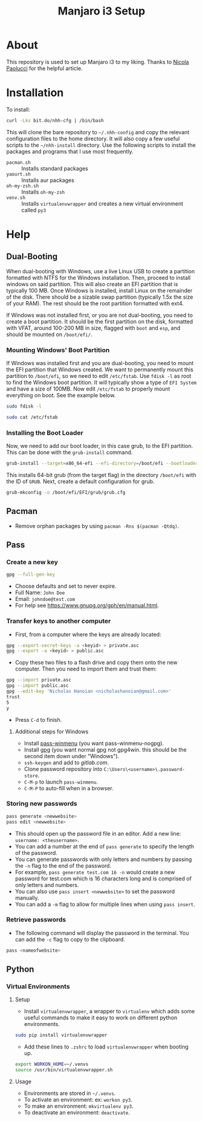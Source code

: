 #+TITLE: Manjaro i3 Setup

* About

This repository is used to set up Manjaro i3 to my liking. Thanks to [[https://developer.atlassian.com/blog/2016/02/best-way-to-store-dotfiles-git-bare-repo/][Nicola Paolucci]] for the helpful article.

* Installation

To install:

#+BEGIN_SRC sh
curl -Lks bit.do/nhh-cfg | /bin/bash
#+END_SRC

This will clone the bare repository to =~/.nhh-config= and copy the relevant configuration files to the home directory. It will also copy a few useful scripts to the =~/nhh-install= directory. Use the following scripts to install the packages and programs that I use most frequently.

- =pacman.sh= :: Installs standard packages
- =yaourt.sh= :: Installs aur packages
- =oh-my-zsh.sh= :: Installs =oh-my-zsh=
- =venv.sh= :: Installs =virtualenvwrapper= and creates a new virtual environment called =py3=

* Help
** Dual-Booting
When dual-booting with Windows, use a live Linux USB to create a partition formatted with NTFS for the Windows installation. Then, proceed to install windows on said partition. This will also create an EFI partition that is typically 100 MB. Once Windows is installed, install Linux on the remainder of the disk. There should be a sizable swap partition (typically 1.5x the size of your RAM). The rest should be the root partition formatted with ext4. 

If Windows was not installed first, or you are not dual-booting, you need to create a boot partition. It should be the first partition on the disk, formatted with VFAT, around 100-200 MB in size, flagged with =boot= and =esp=, and should be mounted on =/boot/efi/=.

*** Mounting Windows' Boot Partition
If Windows was installed first and you are dual-booting, you need to mount the EFI partition that Windows created. We want to permanently mount this partition to =/boot/efi=, so we need to edit =/etc/fstab=. Use =fdisk -l= as root to find the Windows boot partition. It will typically show a type of =EFI System= and have a size of 100MB. Now edit =/etc/fstab= to properly mount everything on boot. See the example below.

#+BEGIN_SRC sh
sudo fdisk -l
#+END_SRC

#+RESULTS:
| Disk           | /dev/nvme0n1: |                                238.5 |      GiB, | 256060514304 | bytes,    | 500118192  | sectors     |       |
| Units:         | sectors       |                                   of |         1 | *            | 512       | =          | 512         | bytes |
| Sector         | size          |                  (logical/physical): |       512 | bytes        | /         | 512        | bytes       |       |
| I/O            | size          |                   (minimum/optimal): |       512 | bytes        | /         | 512        | bytes       |       |
| Disklabel      | type:         |                                  gpt |           |              |           |            |             |       |
| Disk           | identifier:   | 0FBED19C-A368-49A5-B9BF-21520E4859DE |           |              |           |            |             |       |
|                |               |                                      |           |              |           |            |             |       |
| Device         | Start         |                                  End |   Sectors | Size         | Type      |            |             |       |
| /dev/nvme0n1p1 | 2048          |                            146804735 | 146802688 | 70G          | Microsoft | basic      | data        |       |
| /dev/nvme0n1p2 | 146804736     |                            147826687 |   1021952 | 499M         | Windows   | recovery   | environment |       |
| /dev/nvme0n1p3 | 147826688     |                            148031487 |    204800 | 100M         | EFI       | System     |             |       |
| /dev/nvme0n1p4 | 148031488     |                            148064255 |     32768 | 16M          | Microsoft | reserved   |             |       |
| /dev/nvme0n1p5 | 148064256     |                            173230079 |  25165824 | 12G          | Linux     | swap       |             |       |
| /dev/nvme0n1p6 | 173230080     |                            500118158 | 326888079 | 155.9G       | Linux     | filesystem |             |       |


#+BEGIN_SRC sh
sudo cat /etc/fstab
#+END_SRC

#+RESULTS:
| # <device>        <dir>        <type>        <options>                  <dump> <fsck> |                            |                    |
| /dev/nvme0n1p6    /            ext4          defaults                                 | noatime           0      1 |                    |
| /dev/nvme0n1p5    none         swap          defaults                                 | noatime                    | discard   0      0 |
| /dev/nvme0n1p3    /boot/efi    vfat          defaults                                 | noatime                    | discard   0      2 |
| tmpfs             /tmp         tmpfs         defaults                                 | noatime                    | mode=1777 0      0 |



*** Installing the Boot Loader
Now, we need to add our boot loader, in this case grub, to the EFI partition. This can be done with the =grub-install= command.

#+BEGIN_SRC sh
grub-install --target=x86_64-efi --efi-directory=/boot/efi --bootloader-id=GRUB
#+END_SRC

This installs 64-bit grub (from the target flag) in the directory =/boot/efi= with the ID of =GRUB=. Next, create a default configuration for grub.

#+BEGIN_SRC sh
grub-mkconfig -o /boot/efi/EFI/grub/grub.cfg
#+END_SRC


** Pacman
- Remove orphan packages by using =pacman -Rns $(pacman -Qtdq)=.
** Pass
*** Create a new key
#+BEGIN_SRC sh
gpg --full-gen-key
#+END_SRC
- Choose defaults and set to never expire.
- Full Name: =John Doe=
- Email: =johndoe@test.com=
- For help see [[https://www.gnupg.org/gph/en/manual.html]].
*** Transfer keys to another computer
- First, from a computer where the keys are already located:
#+BEGIN_SRC sh
gpg --export-secret-keys -a <keyid> > private.asc
gpg --export -a <keyid> > public.asc
#+END_SRC
- Copy these two files to a flash drive and copy them onto the new computer. Then you need to import them and trust them:
#+BEGIN_SRC sh
gpg --import private.asc
gpg --import public.asc
gpg --edit-key 'Nicholas Hanoian <nicholashanoian@gmail.com>'
trust
5
y
#+END_SRC
- Press =C-d= to finish.
**** Additional steps for Windows
- Install [[https://github.com/Baggykiin/pass-winmenu][pass-winmenu]] (you want pass-winmenu-nogpg).
- Install [[https://gnupg.org/download/index.html][gpg]] (you want normal gpg not gpg4win. this should be the second item down under "Windows").
- =ssh-keygen= and add to [[gitlab.com]].
- Clone password repository into =C:\Users\<username>\.password-store=.
- =C-M-p= to launch =pass-winmenu=.
- =C-M-P= to auto-fill when in a browser.
*** Storing new passwords
#+BEGIN_SRC sh
pass generate <newwebsite>
pass edit <newwebsite>
#+END_SRC
- This should open up the password file in an editor. Add a new line: =username: <theusername>=.
- You can add a number at the end of =pass generate= to specify the length of the password.
- You can generate passwords with only letters and numbers by passing the =-n= flag to the end of the password.
- For example, =pass generate test.com 16 -n= would create a new password for test.com which is 16 characters long and is comprised of only letters and numbers.
- You can also use =pass insert <newwebsite>= to set the password manually.
- You can add a =-m= flag to allow for multiple lines when using =pass insert=.
*** Retrieve passwords
- The following command will display the password in the terminal. You can add the =-c= flag to copy to the clipboard.
#+BEGIN_SRC sh
pass <nameofwebsite>
#+END_SRC
** Python
*** Virtual Environments
**** Setup
- Install =virtualenvwrapper=, a wrapper to =virtualenv= which adds some useful commands to make it easy to work on different python environments.
#+BEGIN_SRC sh
  sudo pip install virtualenvwrapper
#+END_SRC
- Add these lines to =.zshrc= to load =virtualenvwrapper= when booting up.
#+BEGIN_SRC sh
export WORKON_HOME=~/.venvs
source /usr/bin/virtualenvwrapper.sh
#+END_SRC
**** Usage
- Environments are stored in =~/.venvs=.
- To activate an environment: ex: =workon py3=.
- To make an environment: =mkvirtualenv py3=.
- To deactivate an environment: =deactivate=.

